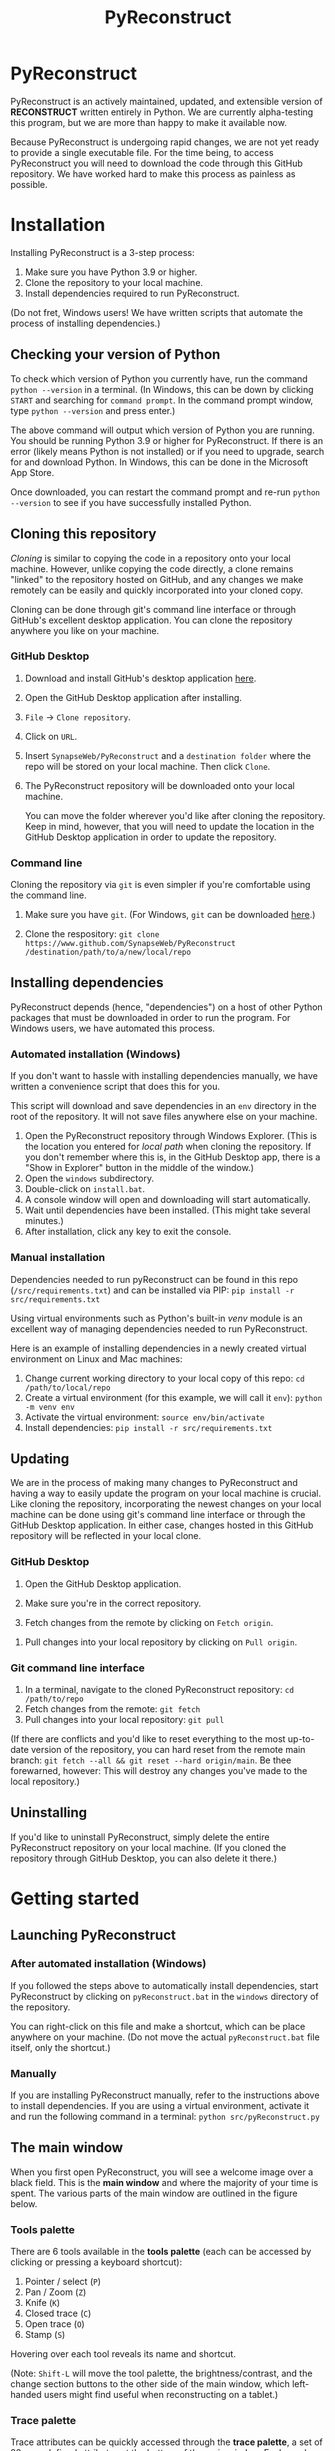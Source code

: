 #+TITLE: PyReconstruct
#+OPTIONS: toc:2

* PyReconstruct

PyReconstruct is an actively maintained, updated, and extensible version of *RECONSTRUCT* written entirely in Python. We are currently alpha-testing this program, but we are more than happy to make it available now.

Because PyReconstruct is undergoing rapid changes, we are not yet ready to provide a single executable file. For the time being, to access PyReconstruct you will need to download the code through this GitHub repository. We have worked hard to make this process as painless as possible.

* Installation

Installing PyReconstruct is a 3-step process:

1. Make sure you have Python 3.9 or higher.
2. Clone the repository to your local machine.
3. Install dependencies required to run PyReconstruct.

(Do not fret, Windows users! We have written scripts that automate the process of installing dependencies.)

** Checking your version of Python

To check which version of Python you currently have, run the command =python --version= in a terminal. (In Windows, this can be down by clicking =START= and searching for =command prompt=. In the command prompt window, type =python --version= and press enter.)

The above command will output which version of Python you are running. You should be running Python 3.9 or higher for PyReconstruct. If there is an error (likely means Python is not installed) or if you need to upgrade, search for and download Python. In Windows, this can be done in the Microsoft App Store.

Once downloaded, you can restart the command prompt and re-run =python --version= to see if you have successfully installed Python.

** Cloning this repository

/Cloning/ is similar to copying the code in a repository onto your local machine. However, unlike copying the code directly, a clone remains "linked" to the repository hosted on GitHub, and any changes we make remotely can be easily and quickly incorporated into your cloned copy.

Cloning can be done through git's command line interface or through GitHub's excellent desktop application. You can clone the repository anywhere you like on your machine.

*** GitHub Desktop

**** Download and install GitHub's desktop application [[https://desktop.github.com/][here]].
   
****  Open the GitHub Desktop application after installing.

[[./manual/img/github-desktop-1.png]]

**** =File= → =Clone repository=.

[[./manual/img/github-desktop-2.png]]

**** Click on =URL=.

[[./manual/img/github-desktop-3.png]]

**** Insert =SynapseWeb/PyReconstruct= and a =destination folder= where the repo will be stored on your local machine. Then click =Clone=.

[[./manual/img/github-desktop-4.png]]

**** The PyReconstruct repository will be downloaded onto your local machine.

You can move the folder wherever you'd like after cloning the repository. Keep in mind, however, that you will need to update the location in the GitHub Desktop application in order to update the repository.

*** Command line

Cloning the repository via =git= is even simpler if you're comfortable using the command line.

**** Make sure you have =git=. (For Windows, =git= can be downloaded [[https://git-scm.com/download/win][here]].)

**** Clone the respository: =git clone https://www.github.com/SynapseWeb/PyReconstruct /destination/path/to/a/new/local/repo=

** Installing dependencies

PyReconstruct depends (hence, "dependencies") on a host of other Python packages that must be downloaded in order to run the program. For Windows users, we have automated this process.

*** Automated installation (Windows)

If you don't want to hassle with installing dependencies manually, we have written a convenience script that does this for you.

This script will download and save dependencies in an =env= directory in the root of the repository. It will not save files anywhere else on your machine.

1. Open the PyReconstruct repository through Windows Explorer. (This is the location you entered for /local path/ when cloning the repository. If you don't remember where this is, in the GitHub Desktop app, there is a "Show in Explorer" button in the middle of the window.) 
2. Open the =windows= subdirectory.
3. Double-click on =install.bat=.
4. A console window will open and downloading will start automatically.
5. Wait until dependencies have been installed. (This might take several minutes.)
6. After installation, click any key to exit the console.

*** Manual installation

Dependencies needed to run pyReconstruct can be found in this repo (~/src/requirements.txt~) and can be installed via PIP: =pip install -r src/requirements.txt=

Using virtual environments such as Python's built-in /venv/ module is an excellent way of managing dependencies needed to run PyReconstruct.

Here is an example of installing dependencies in a newly created virtual environment on Linux and Mac machines:

1. Change current working directory to your local copy of this repo: =cd /path/to/local/repo=
2. Create a virtual environment (for this example, we will call it =env=): =python -m venv env=
3. Activate the virtual environment: =source env/bin/activate=
4. Install dependencies: =pip install -r src/requirements.txt=

** Updating

We are in the process of making many changes to PyReconstruct and having a way to easily update the program on your local machine is crucial. Like cloning the repository, incorporating the newest changes on your local machine can be done using git's command line interface or through the GitHub Desktop application. In either case, changes hosted in this GitHub repository will be reflected in your local clone.

*** GitHub Desktop

1. Open the GitHub Desktop application.

2. Make sure you're in the correct repository.

   [[./manual/img/github-desktop-5.png]]
   
3. Fetch changes from the remote by clicking on =Fetch origin=.

[[./manual/img/github-desktop-6.png]]

3. Pull changes into your local repository by clicking on =Pull origin=.

   [[./manual/img/github-desktop-7.png]]

*** Git command line interface

1. In a terminal, navigate to the cloned PyReconstruct repository: =cd /path/to/repo=
2. Fetch changes from the remote: =git fetch=
3. Pull changes into your local repository: =git pull=

(If there are conflicts and you'd like to reset everything to the most up-to-date version of the repository, you can hard reset from the remote main branch: =git fetch --all && git reset --hard origin/main=. Be thee forewarned, however: This will destroy any changes you've made to the local repository.)

** Uninstalling

If you'd like to uninstall PyReconstruct, simply delete the entire PyReconstruct repository on your local machine. (If you cloned the repository through GitHub Desktop, you can also delete it there.)

* Getting started

** Launching PyReconstruct

*** After automated installation (Windows)

If you followed the steps above to automatically install dependencies, start PyReconstruct by clicking on =pyReconstruct.bat= in the =windows= directory of the repository.

You can right-click on this file and make a shortcut, which can be place anywhere on your machine. (Do not move the actual =pyReconstruct.bat= file itself, only the shortcut.)

*** Manually

If you are installing PyReconstruct manually, refer to the instructions above to install dependencies. If you are using a virtual environment, activate it and run the following command in a terminal: =python src/pyReconstruct.py=

** The main window

When you first open PyReconstruct, you will see a welcome image over a black field. This is the *main window* and where the majority of your time is spent. The various parts of the main window are outlined in the figure below.

[[./manual/img/main_window_labeled.png]]

*** Tools palette

There are 6 tools available in the *tools palette* (each can be accessed by clicking or pressing a keyboard shortcut):

1. Pointer / select (=P=)
2. Pan / Zoom (=Z=)
3. Knife (=K=)
4. Closed trace (=C=)
5. Open trace (=O=)
6. Stamp (=S=)

Hovering over each tool reveals its name and shortcut.

(Note: =Shift-L= will move the tool palette, the brightness/contrast, and the change section buttons to the other side of the main window, which left-handed users might find useful when reconstructing on a tablet.)

*** Trace palette

Trace attributes can be quickly accessed through the *trace palette*, a set of 20 user-defined attributes at the bottom of the main window. Each can be changed by right-clicking and editing the attributes. The name of the currently selected trace attributes appears above the trace palette.

Trace palette items can be accessed by clicking or by pressing a number on the keyboard. =1= will select the first palette item, =Shift-1= will select the eleventh, and so on. 

** Starting a new series

The only requirement to start a new series is a set of images which can be in a variety of formats (TIFF, JPEG, PNG, BMP, etc.)

(Note: All series and trace files will be placed in the folder that contains your images. These files can be moved later.)

1. Place your images in a folder somewhere on your local machine.
2. Open PyReconstruct.
3. To start a new series, in the menu bar =File= → =New= or simply press =Ctrl-N=.
4. Select the images you would like to include in your series.
5. Enter a series name.
6. Enter a calibration value (default = 0.00254 μm/px).
7. Enter a section thickness (default = 0.055 μm).
8. Center the view by pressing =Home=.

** Movements

We'd like to minimize the amount of time a user spends moving the cursor to the tool and trace palettes while tracing. In many cases, keyboard shortcuts allow the user to access options quickly. We have also taken advantage of the fact that most modern mice have multiple buttons.

*Moving around the image* (panning and zooming) can be done in several ways.

1. Selecting the pan/zoom tool (accessed in the tool palette or by pressing =Z=):

    - Panning: Hold down =left mouse button= and move cursor.
    - Zooming: Hold down =right mouse button= and move cursor up and down.
      
2. In any tool mode (in other words, without the pan/zoom tool selected):

    - Panning: Hold down =middle mouse button= and move cursor.
    - Zooming: Press and hold =Ctrl= while scrolling the mouse wheel.

*Moving to another section* can also be done in several ways.

1. Scrolling the mouse wheel.
2. Pressing =Ctrl-G= ("G" for "go to"), which will prompt you for a section number.
3. In the menu bar, =Section= → =Go to section=.

** Your first object

*** Tracing an object

1. Select a trace palette item by click on it or pressing a number.
2. Right-click on it to edit its attributes.
3. Change the item's attributes and click =OK=.
4. To trace a closed object, select the closed trace tool in the tool palette (or press =C= for "closed").
5. Press and hold the =left mouse button= while tracing the outline of an object.
6. Release the =left mouse button= to finish the trace.
7. To draw a polygon, click multiple points along an object and finish by right-clicking.

Remember, you can pan and zoom while tracing without changing to the pan/zoom tool. 

(Note: Legacy Reconstruct had separate polygon and pencil tools, which in PyReconstruct have been collapsed into a single tool. To draw a polygon, simply click points while tracing. To draw using the pencil, simply click and hold while tracing. These actions also work for open traces.)

*** Selecting / deselecting the object

When you're done tracing, the trace will be selected, which is visually cued by highlighting. To deselect the trace, left-click it. To re-select it, left-click again.

*** Editing a trace's attributes

With the trace selected, right-click on it. This will open a menu with options. Clicking on =edit trace attributes= will allow you to change the attributes of all selected traces. You can also access the attributes of all traces selected on a section by pressing =Ctrl-E= ("E" for "edit").

*** Moving the trace

Like in legacy Reconstruct, selected traces can be moved by using the arrow keys. (Minor adjustments are made by holding down =Ctrl= while pressing the arrow keys.)

In PyReconstruct, you can also left-click and drag selected traces around the field without the need to use the arrow keys.

*** Undo / redo

Undo an action with =Ctrl-Z= and redo the action with =Ctrl-Y=.

** Exiting

Exiting PyReconstruct can be done through =File= -> =Quit= or by pressing =Ctrl-Q=. All changes to the series will be saved automatically.

* Other information

** Repository structure

This GitHub repository is structured to be easily understandable. All source files can be found under ~src/~ and other file types are here:

|------------------------------------+----------------------|
| File type(s)                       | Location             |
|------------------------------------+----------------------|
| Script to launch PyReconstruct     | src/pyReconstruct.py |
| List of dependencies               | src/requirements.txt |
| Modules                            | src/modules          |
| Images and example series          | src/assets           |
| File locations and other constants | src/constants        |
| Notes and features                 | notes/               |
| Miscellaneous                      | misc/                |
| Windows-specific files             | windows/             |
|------------------------------------+----------------------|

